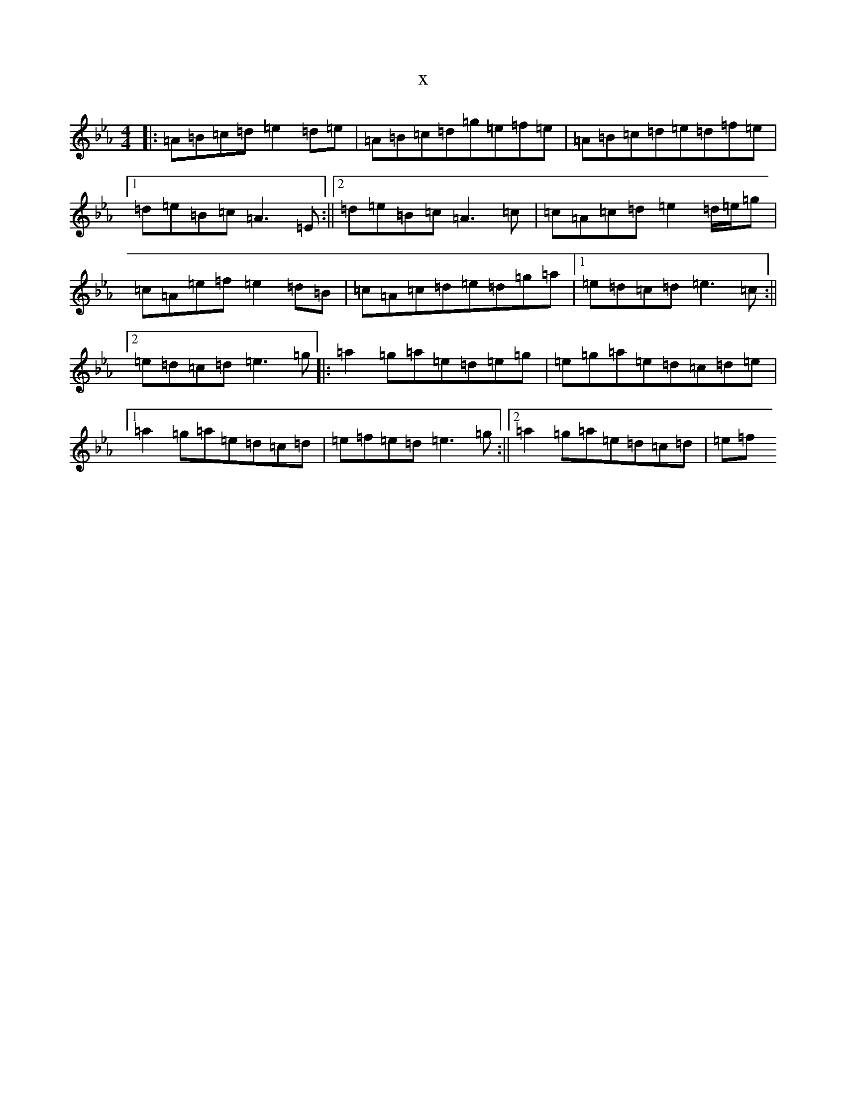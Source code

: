 X:16664
T:x
L:1/8
M:4/4
K: C minor
|:=A=B=c=d=e2=d=e|=A=B=c=d=g=e=f=e|=A=B=c=d=e=d=f=e|1=d=e=B=c=A3=E:||2=d=e=B=c=A3=c|=c=A=c=d=e2=d/2=e/2=g|=c=A=e=f=e2=d=B|=c=A=c=d=e=d=g=a|1=e=d=c=d=e3=c:||2=e=d=c=d=e3=g|:=a2=g=a=e=d=e=g|=e=g=a=e=d=c=d=e|1=a2=g=a=e=d=c=d|=e=f=e=d=e3=g:||2=a2=g=a=e=d=c=d|=e=f